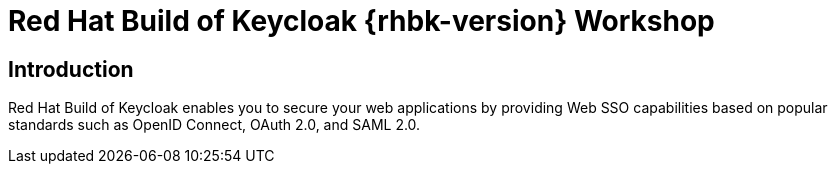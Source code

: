 = Red Hat Build of Keycloak {rhbk-version} Workshop
:page-layout: home
:!sectids:

[.text-center.strong]
== Introduction

Red Hat Build of Keycloak enables you to secure your web applications by providing Web SSO capabilities based on popular standards such as OpenID Connect, OAuth 2.0, and SAML 2.0.
